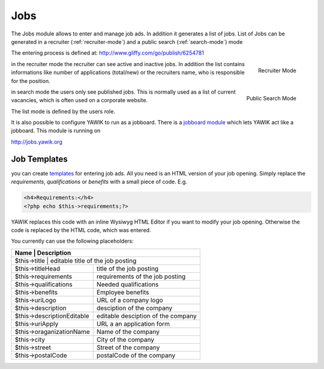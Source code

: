 .. index:: Jobs

Jobs
----


.. raw:: html

    <div style="float:right; width: 50%">
    <img src="https://www.transifex.com/projects/p/yawik/resource/jobs/chart/image_png"/>
    <br/>translation state of Jobs module.
    </div>

The Jobs module allows to enter and manage job ads. In addition it generates a 
list of jobs. List of Jobs can be generated in a recruiter (:ref:`recruiter-mode`) 
and a public search (:ref:`search-mode`) mode

The entering process is defined at: http://www.gliffy.com/go/publish/6254781


.. _recruiter-mode:

.. figure:: ../../images/jobs_list-recruiter-mode.png
    :scale: 50%
    :align: right

    Recruiter Mode

in the recruiter mode the recruiter can see active and inactive jobs. In addition the 
list contains informations like number of applications (total/new) or the recruiters
name, who is responsible for the position.

.. _search-mode:


.. figure:: ../../images/jobs_list-search-mode.png 
    :scale: 50%
    :align: right

    Public Search Mode

in search mode the users only see published jobs. This is normally used as a list of
current vacancies, which is often used on a corporate website.

The list mode is defined by the users role.

It is also possible to configure YAWIK to run as a jobboard. There is a `jobboard
module`_ which lets YAWIK act like a jobboard. This module is running on

http://jobs.yawik.org

.. _`jobboard module`: https://github.com/cbleek/YawikDemoJobboard


Job Templates
^^^^^^^^^^^^^

you can create templates_ for entering job ads. All you need is an HTML version of your
job opening. Simply replace the `requirements`, `qualifications` or `benefits` with a small piece
of code. E.g.

.. code-block:: php

    <h4>Requirements:</h4>
    <?php echo $this->requirements;?>

YAWIK replaces this code with an inline Wysiwyg HTML Editor if you want to modify your
job opening. Otherwise the code is replaced by the HTML code, which was entered.

You currently can use the following placeholders:

+----------------------------+-------------------------------------+
| Name                       | Description                         |
+===========================+======================================+
| $this->title               | editable title of the job posting   |
+----------------------------+-------------------------------------+
| $this->titleHead           | title of the job posting            |
+----------------------------+-------------------------------------+
| $this->requirements        | requirements of the job posting     |
+----------------------------+-------------------------------------+
| $this->qualifications      | Needed qualifications               |
+----------------------------+-------------------------------------+
| $this->benefits            | Employee benefits                   |
+----------------------------+-------------------------------------+
| $this->uriLogo             | URL of a company logo               |
+----------------------------+-------------------------------------+
| $this->description         | desciption of the company           |
+----------------------------+-------------------------------------+
| $this->descriptionEditable | editable desciption of the company  |
+----------------------------+-------------------------------------+
| $this->uriApply            | URL a an application form           |
+----------------------------+-------------------------------------+
| $this->oraganizationName   | Name of the company                 |
+----------------------------+-------------------------------------+
| $this->city                | City of the company                 |
+----------------------------+-------------------------------------+
| $this->street              | Street of the company               |
+----------------------------+-------------------------------------+
| $this->postalCode          | postalCode of the company           |
+----------------------------+-------------------------------------+

.. _templates: https://github.com/cross-solution/YAWIK/blob/develop/module/Jobs/public/templates/default/index.phtml